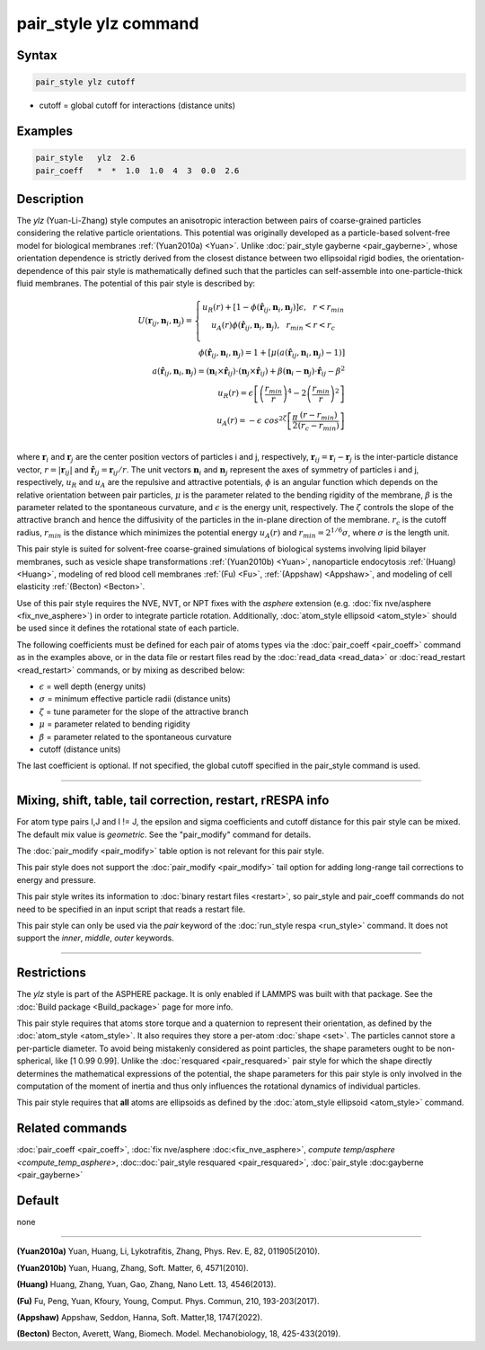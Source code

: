 .. index:: pair_style ylz

pair_style ylz command
===========================

Syntax
""""""

.. code-block:: LAMMPS

   pair_style ylz cutoff


* cutoff = global cutoff for interactions (distance units)

Examples
""""""""

.. code-block:: LAMMPS

   pair_style   ylz  2.6
   pair_coeff   *  *  1.0  1.0  4  3  0.0  2.6


Description
"""""""""""

.. versionadded:: TBD

The *ylz* (Yuan-Li-Zhang) style computes an anisotropic interaction
between pairs of coarse-grained particles considering the relative
particle orientations. This potential was originally developed as a
particle-based solvent-free model for biological membranes
:ref:`(Yuan2010a) <Yuan>`.  Unlike :doc:`pair_style gayberne
<pair_gayberne>`, whose orientation dependence is strictly derived from
the closest distance between two ellipsoidal rigid bodies, the
orientation-dependence of this pair style is mathematically defined such
that the particles can self-assemble into one-particle-thick fluid
membranes.  The potential of this pair style is described by:

.. math::

   U ( \mathbf{r}_{ij}, \mathbf{n}_i, \mathbf{n}_j ) =\left\{\begin{matrix} {u}_R(r)+\left [ 1-\phi (\mathbf{\hat{r}}_{ij}, \mathbf{n}_i, \mathbf{n}_j ) \right ]\epsilon, ~~ r<{r}_{min} \\ {u}_A(r)\phi (\mathbf{\hat{r}}_{ij}, \mathbf{n}_i, \mathbf{n}_j ),~~  {r}_{min}<r<{r}_{c} \\ \end{matrix}\right.\\\\ \phi (\mathbf{\hat{r}}_{ij}, \mathbf{n}_i, \mathbf{n}_j )=1+\left [  \mu (a(\mathbf{\hat{r}}_{ij}, \mathbf{n}_i, \mathbf{n}_j )-1) \right ] \\\\a(\mathbf{\hat{r}}_{ij}, \mathbf{n}_i, \mathbf{n}_j )=(\mathbf{n}_i\times\mathbf{\hat{r}}_{ij} )\cdot (\mathbf{n}_j\times\mathbf{\hat{r}}_{ij} )+{\beta}(\mathbf{n}_i-\mathbf{n}_j)\cdot \mathbf{\hat{r}}_{ij}-\beta^{2}\\\\  {u}_R(r)=\epsilon \left [ \left ( \frac{{r}_{min}}{r} \right )^{4}-2\left ( \frac{{r}_{min}}{r}\right )^{2} \right ] \\\\ {u}_A(r)=-\epsilon\;cos^{2\zeta }\left [ \frac{\pi}{2}\frac{\left ( {r}-{r}_{min} \right )}{\left ( {r}_{c}-{r}_{min} \right )} \right ]\\

where :math:`\mathbf{r}_{i}` and :math:`\mathbf{r}_{j}` are the center
position vectors of particles i and j, respectively,
:math:`\mathbf{r}_{ij}=\mathbf{r}_{i}-\mathbf{r}_{j}` is the
inter-particle distance vector, :math:`r=\left|\mathbf{r}_{ij} \right|`
and :math:`{\hat{\mathbf{r}}}_{ij}=\mathbf{r}_{ij}/r`.  The unit vectors
:math:`\mathbf{n}_{i}` and :math:`\mathbf{n}_{j}` represent the axes of
symmetry of particles i and j, respectively, :math:`u_R` and :math:`u_A`
are the repulsive and attractive potentials, :math:`\phi` is an angular
function which depends on the relative orientation between pair
particles, :math:`\mu` is the parameter related to the bending rigidity
of the membrane, :math:`\beta` is the parameter related to the
spontaneous curvature, and :math:`\epsilon` is the energy unit,
respectively.   The :math:`\zeta` controls the slope of the attractive
branch and hence the diffusivity of the particles in the in-plane
direction of the membrane.  :math:`{r}_{c}` is the cutoff radius,
:math:`r_{min}` is the distance which minimizes the potential energy
:math:`u_{A}(r)` and :math:`r_{min}=2^{1/6}\sigma`, where :math:`\sigma`
is the length unit.

This pair style is suited for solvent-free coarse-grained simulations of
biological systems involving lipid bilayer membranes, such as vesicle
shape transformations :ref:`(Yuan2010b) <Yuan>`, nanoparticle
endocytosis :ref:`(Huang) <Huang>`, modeling of red blood cell membranes
:ref:`(Fu) <Fu>`, :ref:`(Appshaw) <Appshaw>`, and modeling of cell
elasticity :ref:`(Becton) <Becton>`.

Use of this pair style requires the NVE, NVT, or NPT fixes with the
*asphere* extension (e.g. :doc:`fix nve/asphere <fix_nve_asphere>`) in
order to integrate particle rotation.  Additionally, :doc:`atom_style
ellipsoid <atom_style>` should be used since it defines the rotational
state of each particle.

The following coefficients must be defined for each pair of atoms types
via the :doc:`pair_coeff <pair_coeff>` command as in the examples above,
or in the data file or restart files read by the :doc:`read_data
<read_data>` or :doc:`read_restart <read_restart>` commands, or by
mixing as described below:

* :math:`\epsilon` = well depth (energy units)
* :math:`\sigma` = minimum effective particle radii (distance units)
* :math:`\zeta` = tune parameter for the slope of the attractive branch
* :math:`\mu` = parameter related to bending rigidity
* :math:`\beta` = parameter related to the spontaneous curvature
* cutoff (distance units)

The last coefficient is optional.  If not specified, the global
cutoff specified in the pair_style command is used.

----------

Mixing, shift, table, tail correction, restart, rRESPA info
"""""""""""""""""""""""""""""""""""""""""""""""""""""""""""

For atom type pairs I,J and I != J, the epsilon and sigma coefficients
and cutoff distance for this pair style can be mixed.  The default mix
value is *geometric*\ .  See the "pair_modify" command for details.

The :doc:`pair_modify <pair_modify>` table option is not relevant for
this pair style.

This pair style does not support the :doc:`pair_modify <pair_modify>`
tail option for adding long-range tail corrections to energy and
pressure.

This pair style writes its information to :doc:`binary restart files
<restart>`, so pair_style and pair_coeff commands do not need to be
specified in an input script that reads a restart file.

This pair style can only be used via the *pair* keyword of the
:doc:`run_style respa <run_style>` command.  It does not support the
*inner*, *middle*, *outer* keywords.

----------

Restrictions
""""""""""""

The *ylz* style is part of the ASPHERE package.  It is only enabled if
LAMMPS was built with that package.  See the :doc:`Build package
<Build_package>` page for more info.

This pair style requires that atoms store torque and a quaternion to
represent their orientation, as defined by the :doc:`atom_style
<atom_style>`.  It also requires they store a per-atom :doc:`shape
<set>`.  The particles cannot store a per-particle diameter.  To avoid
being mistakenly considered as point particles, the shape parameters ought
to be non-spherical, like [1 0.99 0.99].  Unlike the :doc:`resquared
<pair_resquared>` pair style for which the shape directly determines the
mathematical expressions of the potential, the shape parameters for this
pair style is only involved in the computation of the moment of inertia
and thus only influences the rotational dynamics of individual
particles.

This pair style requires that **all** atoms are ellipsoids as defined by
the :doc:`atom_style ellipsoid <atom_style>` command.


Related commands
""""""""""""""""

:doc:`pair_coeff <pair_coeff>`, :doc:`fix nve/asphere
:doc:<fix_nve_asphere>`, `compute temp/asphere <compute_temp_asphere>`,
:doc::doc:`pair_style resquared <pair_resquared>`, :doc:`pair_style
:doc:gayberne <pair_gayberne>`

Default
"""""""

none

----------

.. _Yuan:

**(Yuan2010a)** Yuan, Huang, Li, Lykotrafitis, Zhang, Phys. Rev. E, 82, 011905(2010).

**(Yuan2010b)** Yuan, Huang, Zhang, Soft. Matter, 6, 4571(2010).

.. _Huang:

**(Huang)** Huang, Zhang, Yuan, Gao, Zhang, Nano Lett. 13, 4546(2013).

.. _Fu:

**(Fu)** Fu, Peng, Yuan, Kfoury, Young, Comput. Phys. Commun, 210, 193-203(2017).

.. _Appshaw:

**(Appshaw)** Appshaw, Seddon, Hanna, Soft. Matter,18, 1747(2022).

.. _Becton:

**(Becton)** Becton, Averett, Wang, Biomech. Model. Mechanobiology, 18, 425-433(2019).
